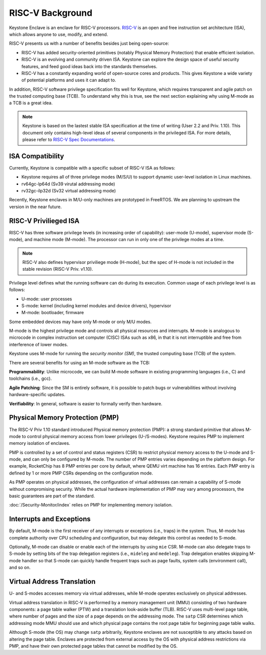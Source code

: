 RISC-V Background
===================================

Keystone Enclave is an enclave for RISC-V processors.
`RISC-V <https://riscv.org>`_ is an open and free instruction set architecture (ISA), which allows anyone to use, modify, and extend.

RISC-V presents us with a number of benefits besides just being open-source:

* RISC-V has added security-oriented primitives (notably Physical Memory Protection) that enable efficient isolation.

* RISC-V is an evolving and community driven ISA. Keystone can explore the design space of useful
  security features, and feed good ideas back into the standards themselves.

* RISC-V has a constantly expanding world of open-source cores and products. This gives Keystone a
  wide variety of potential platforms and uses it can adapt to.

In addition, RISC-V software privilege specification fits well for Keystone, which requires transparent and agile patch on the trusted computing base (TCB).
To understand why this is true, see the next section explaining why using M-mode as a TCB is a great idea.

.. note::

  Keystone is based on the lastest stable ISA specification at the time of writing (User 2.2 and Priv. 1.10).
  This document only contains high-level ideas of several components in the privileged ISA.
  For more details, please refer to `RISC-V Spec Documentations <https://riscv.org/specifications/>`_.


ISA Compatibility
----------------------------------

Currently, Keystone is compatible with a specific subset of RISC-V ISA as follows:

* Keystone requires all of three privilege modes (M/S/U) to support dynamic user-level isolation in Linux machines.
* rv64gc-lp64d (Sv39 virutal addressing mode)
* rv32gc-ilp32d (Sv32 virtual addressing mode)

Recently, Keystone enclaves in M/U-only machines are prototyped in FreeRTOS.
We are planning to upstream the version in the near future.

RISC-V Privilieged ISA
-----------------------------------

RISC-V has three software privilege levels (in increasing order of capability): user-mode (U-mode), supervisor mode (S-mode), and machine mode (M-mode).
The processor can run in only one of the privilege modes at a time.

.. note::

  RISC-V also defines hypervisor priviliege mode (H-mode), but the spec of H-mode is not included in the stable revision (RISC-V Priv. v1.10).

Privilege level defines what the running software can do during its execution.
Common usage of each privilege level is as follows:

* U-mode: user processes
* S-mode: kernel (including kernel modules and device drivers), hypervisor
* M-mode: bootloader, firmware

Some embedded devices may have only M-mode or only M/U modes.

M-mode is the highest privilege mode and controls all physical resources and interrupts.
M-mode is analogous to microcode in complex instruction set computer (CISC) ISAs such as x86,
in that it is not interruptible and free from interference of lower modes.

Keystone uses M-mode for running the *security monitor (SM)*, the trusted computing base (TCB) of the system.

There are several benefits for using an M-mode software as the TCB:

**Programmability**:
Unlike microcode, we can build M-mode software in existing programming languages (i.e., C) and toolchains (i.e., gcc).

**Agile Patching**:
Since the SM is entirely software, it is possible to patch bugs or vulnerabilities without involving hardware-specific updates.

**Verifiability**:
In general, software is easier to formally verify then hardware.

Physical Memory Protection (PMP)
-----------------------------------

The RISC-V Priv 1.10 standard introduced Physical memory protection
(PMP): a strong standard primitive that allows M-mode to control
physical memory access from lower privileges (U-/S-modes). Keystone
requires PMP to implement memory isolation of enclaves.

PMP is controlled by a set of control and status registers (CSR) to
restrict physical memory access to the U-mode and S-mode, and can only
be configured by M-mode. The number of PMP entries varies depending on
the platform design. For example, RocketChip has 8 PMP entries per
core by default, where QEMU virt machine has 16 entries. Each PMP
entry is defined by 1 or more PMP CSRs depending on the configuration
mode.

As PMP operates on physical addresses, the configuration of virtual
addresses can remain a capability of S-mode without compromising
security. While the actual hardware implementation of PMP may vary
among processors, the basic guarantees are part of the standard.


:doc:`/Security-Monitor/index` relies on PMP for implementing memory isolation.

Interrupts and Exceptions
----------------------------------

By default, M-mode is the first receiver of any interrupts or
exceptions (i.e., traps) in the system.  Thus, M-mode has complete
authority over CPU scheduling and configuration, but may delegate this
control as needed to S-mode.

Optionally, M-mode can disable or enable each of the interrupts by using ``mie`` CSR.
M-mode can also delegate traps to S-mode by setting bits of the trap delegation registers (i.e., ``mideleg``
and ``medeleg``).
Trap delegation enables skipping M-mode handler so that S-mode can quickly handle frequent traps
such as page faults, system calls (environment call), and so on.

Virtual Address Translation
----------------------------------

U- and S-modes accesses memory via virtual addresses, while M-mode operates exclusively on physical addresses.

Virtual address translation in RISC-V is performed by a memory
management unit (MMU) consisting of two hardware components: a page
table walker (PTW) and a translation look-aside buffer (TLB).
RISC-V uses multi-level page table, where number of pages and the size of a page depends on the
addressing mode.
The ``satp`` CSR determines which addressing mode MMU should use and which physical page contains the
root page table for beginning page table walks.

Although S-mode (the OS) may change ``satp`` arbitrarily, Keystone
enclaves are not susceptible to any attacks based on altering the page
table.  Enclaves are protected from external access by the OS with
physical address restrictions via PMP, and have their own protected
page tables that cannot be modified by the OS.
